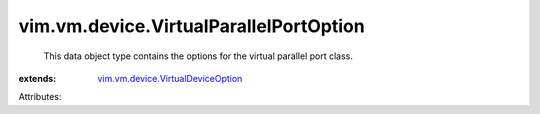 .. _vim.vm.device.VirtualDeviceOption: ../../../vim/vm/device/VirtualDeviceOption.rst


vim.vm.device.VirtualParallelPortOption
=======================================
  This data object type contains the options for the virtual parallel port class.
:extends: vim.vm.device.VirtualDeviceOption_

Attributes:
